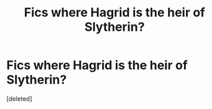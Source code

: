 #+TITLE: Fics where Hagrid is the heir of Slytherin?

* Fics where Hagrid is the heir of Slytherin?
:PROPERTIES:
:Score: 1
:DateUnix: 1508116209.0
:DateShort: 2017-Oct-16
:END:
[deleted]

